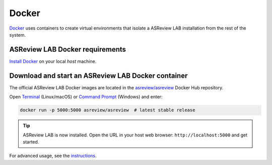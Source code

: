 Docker
======

`Docker <https://docs.docker.com/get-docker/>`__ uses containers to create virtual
environments that isolate a ASReview LAB installation from the rest of the system.

ASReview LAB Docker requirements
--------------------------------

`Install Docker <https://docs.docker.com/get-docker/>`__ on your local `host` machine.

Download and start an ASReview LAB Docker container
---------------------------------------------------

The official ASReview LAB Docker images are located in the `asreview/asreview
<https://hub.docker.com/r/asreview/asreview>`__ Docker Hub repository.

Open `Terminal
<https://support.apple.com/guide/terminal/open-or-quit-terminal-apd5265185d-f365-44cb-8b09-71a064a42125/mac>`__
(Linux/macOS) or `Command Prompt
<https://www.lifewire.com/how-to-open-command-prompt-2618089>`__ (Windows) and enter:

.. code-block:: bash

    docker run -p 5000:5000 asreview/asreview  # latest stable release

.. tip::

    ASReview LAB is now installed. Open the URL in your host web browser:
    ``http://localhost:5000`` and get started.

For advanced usage, see the `instructions
<https://github.com/asreview/asreview/tree/master/docker>`__.
